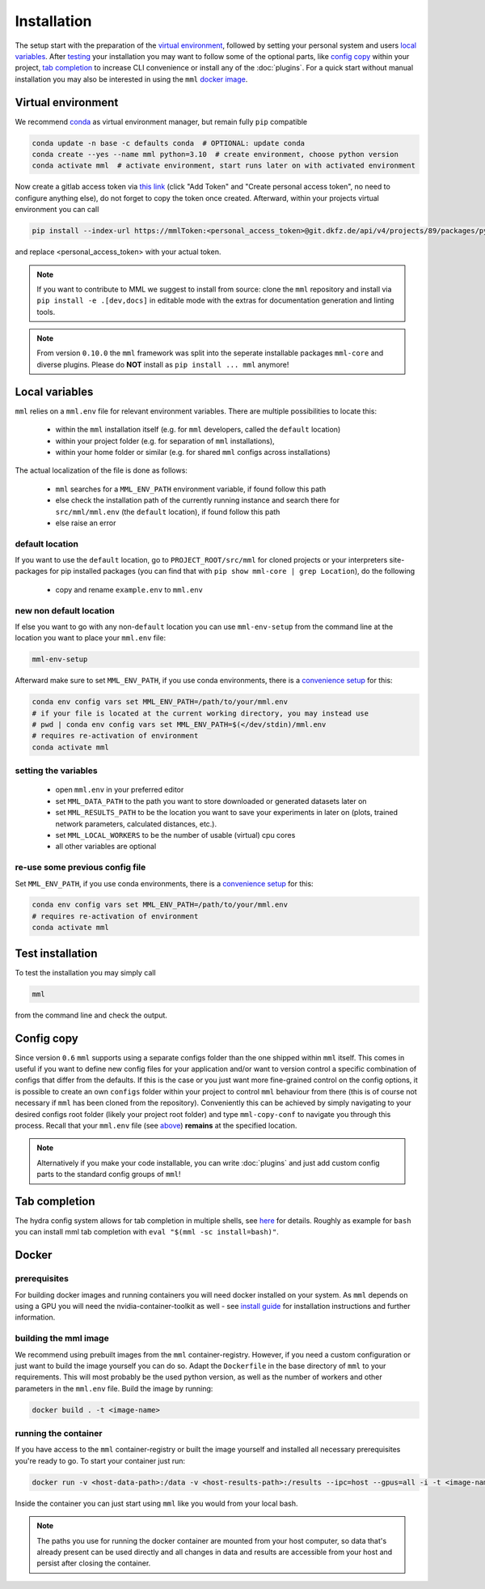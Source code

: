 Installation
============

The setup start with the preparation of the `virtual environment <Virtual environment_>`_, followed by
setting your personal system and users `local variables <Local variables_>`_. After `testing <Test installation_>`_
your installation you may want to follow some of the optional parts, like
`config copy <Config copy_>`_ within your project, `tab completion <Tab completion_>`_ to increase
CLI convenience or install any of the :doc:`plugins`.
For a quick start without manual installation you may also be interested in using the ``mml`` `docker image <Docker_>`_.


Virtual environment
-------------------

We recommend `conda <https://docs.conda.io/en/latest/miniconda.html>`_
as virtual environment manager, but remain fully ``pip`` compatible

.. code-block:: bash

    conda update -n base -c defaults conda  # OPTIONAL: update conda
    conda create --yes --name mml python=3.10  # create environment, choose python version
    conda activate mml  # activate environment, start runs later on with activated environment

Now create a gitlab access token via `this link <https://git.dkfz.de/-/user_settings/personal_access_tokens?name=mmlToken&scopes=read_api>`_
(click "Add Token" and "Create personal access token", no need to configure anything else), do not forget to copy the token once created.
Afterward, within your projects virtual environment you can call

.. code-block:: bash

    pip install --index-url https://mmlToken:<personal_access_token>@git.dkfz.de/api/v4/projects/89/packages/pypi/simple mml-core

and replace <personal_access_token> with your actual token.

.. note::
    If you want to contribute to MML we suggest to install from source: clone the ``mml`` repository and install via
    ``pip install -e .[dev,docs]`` in editable mode with the extras for documentation generation and linting tools.

.. note::
    From version ``0.10.0`` the ``mml`` framework was split into the seperate installable packages ``mml-core`` and
    diverse plugins. Please do **NOT** install as ``pip install ... mml`` anymore!

Local variables
---------------

``mml`` relies on a ``mml.env`` file for relevant environment variables. There are multiple possibilities to locate this:

 - within the ``mml`` installation itself (e.g. for ``mml`` developers, called the ``default`` location)
 - within your project folder (e.g. for separation of ``mml`` installations),
 - within your home folder or similar (e.g. for shared ``mml`` configs across installations)

The actual localization of the file is done as follows:

 - ``mml`` searches for a ``MML_ENV_PATH`` environment variable, if found follow this path
 - else check the installation path of the currently running instance and search there for ``src/mml/mml.env`` (the ``default`` location), if found follow this path
 - else raise an error

default location
~~~~~~~~~~~~~~~~

If you want to use the ``default`` location, go to ``PROJECT_ROOT/src/mml`` for cloned projects or your interpreters
site-packages for pip installed packages (you can find that with ``pip show mml-core | grep Location``), do the following

 * copy and rename ``example.env`` to ``mml.env``

new non default location
~~~~~~~~~~~~~~~~~~~~~~~~

If else you want to go with any non-``default`` location you can use ``mml-env-setup`` from the command line at the location
you want to place your ``mml.env`` file:

.. code-block:: bash

    mml-env-setup

Afterward make sure to set ``MML_ENV_PATH``, if you use conda environments, there is a
`convenience setup <https://conda.io/projects/conda/en/latest/user-guide/tasks/manage-environments.html#setting-environment-variables>`_
for this:

.. code-block:: bash

    conda env config vars set MML_ENV_PATH=/path/to/your/mml.env
    # if your file is located at the current working directory, you may instead use
    # pwd | conda env config vars set MML_ENV_PATH=$(</dev/stdin)/mml.env
    # requires re-activation of environment
    conda activate mml

setting the variables
~~~~~~~~~~~~~~~~~~~~~

 - open ``mml.env`` in your preferred editor
 - set ``MML_DATA_PATH`` to the path you want to store downloaded or generated datasets later on
 - set ``MML_RESULTS_PATH`` to be the location you want to save your experiments in later on (plots, trained network parameters, calculated distances, etc.).
 - set ``MML_LOCAL_WORKERS`` to be the number of usable (virtual) cpu cores
 - all other variables are optional

re-use some previous config file
~~~~~~~~~~~~~~~~~~~~~~~~~~~~~~~~

Set ``MML_ENV_PATH``, if you use conda environments, there is a `convenience setup <https://conda.io/projects/conda/en/latest/user-guide/tasks/manage-environments.html#setting-environment-variables>`_
for this:

.. code-block:: bash

    conda env config vars set MML_ENV_PATH=/path/to/your/mml.env
    # requires re-activation of environment
    conda activate mml

Test installation
-----------------

To test the installation you may simply call

.. code-block:: bash

    mml

from the command line and check the output.

.. _config-copy:

Config copy
-----------

Since version ``0.6`` ``mml`` supports using a separate configs folder than the one shipped within ``mml`` itself.
This comes in useful if you want to define new config files for your application and/or want to version control
a specific combination of configs that differ from the defaults.
If this is the case or you just want more fine-grained control on the config options, it is possible to create an own
``configs`` folder within your project to control ``mml`` behaviour from there (this is of course not necessary if
``mml`` has been cloned from the repository).
Conveniently this can be achieved by simply navigating to your desired configs root folder (likely your project root folder)
and type ``mml-copy-conf`` to navigate you through this process. Recall that your ``mml.env`` file (see
`above <Local variables_>`_) **remains** at the specified location.

.. note::
    Alternatively if you make your code installable, you can write :doc:`plugins` and just add custom config parts
    to the standard config groups of ``mml``!

Tab completion
--------------

The hydra config system allows for tab completion in multiple shells, see
`here <https://hydra.cc/docs/tutorials/basic/running_your_app/tab_completion/>`_ for details.
Roughly as example for ``bash`` you can install mml tab completion with ``eval "$(mml -sc install=bash)"``.


Docker
------


prerequisites
~~~~~~~~~~~~~

For building docker images and running containers you will need docker installed on your system. As ``mml`` depends on using a GPU you will need the nvidia-container-toolkit as well - see `install guide <https://docs.nvidia.com/datacenter/cloud-native/container-toolkit/install-guide.html>`_ for installation instructions and further information.


building the mml image
~~~~~~~~~~~~~~~~~~~~~~

We recommend using prebuilt images from the ``mml`` container-registry. However, if you need a custom configuration or just want to build the image yourself you can do so. Adapt the ``Dockerfile`` in the base directory of ``mml`` to your requirements. This will most probably be the used python version, as well as the number of workers and other parameters in the ``mml.env`` file.
Build the image by running:

.. code-block:: bash

    docker build . -t <image-name>


running the container
~~~~~~~~~~~~~~~~~~~~~

If you have access to the ``mml`` container-registry or built the image yourself and installed all necessary prerequisites you're ready to go.
To start your container just run:

.. code-block:: bash

    docker run -v <host-data-path>:/data -v <host-results-path>:/results --ipc=host --gpus=all -i -t <image-name>

Inside the container you can just start using ``mml`` like you would from your local bash.

.. note::
    The paths you use for running the docker container are mounted from your host computer, so data that's already present can be used directly and all changes in data and results are accessible from your host and persist after closing the container.
